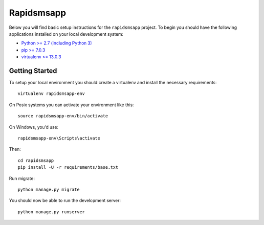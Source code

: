 
Rapidsmsapp
========================

Below you will find basic setup instructions for the ``rapidsmsapp``
project. To begin you should have the following applications installed on your
local development system:

- `Python >= 2.7 (including Python 3) <http://www.python.org/getit/>`_
- `pip >= 7.0.3 <http://www.pip-installer.org/>`_
- `virtualenv >= 13.0.3 <http://www.virtualenv.org/>`_

Getting Started
---------------

To setup your local environment you should create a virtualenv and install the
necessary requirements::

    virtualenv rapidsmsapp-env

On Posix systems you can activate your environment like this::

    source rapidsmsapp-env/bin/activate

On Windows, you'd use::

    rapidsmsapp-env\Scripts\activate

Then::

    cd rapidsmsapp
    pip install -U -r requirements/base.txt

Run migrate::

    python manage.py migrate

You should now be able to run the development server::

    python manage.py runserver
